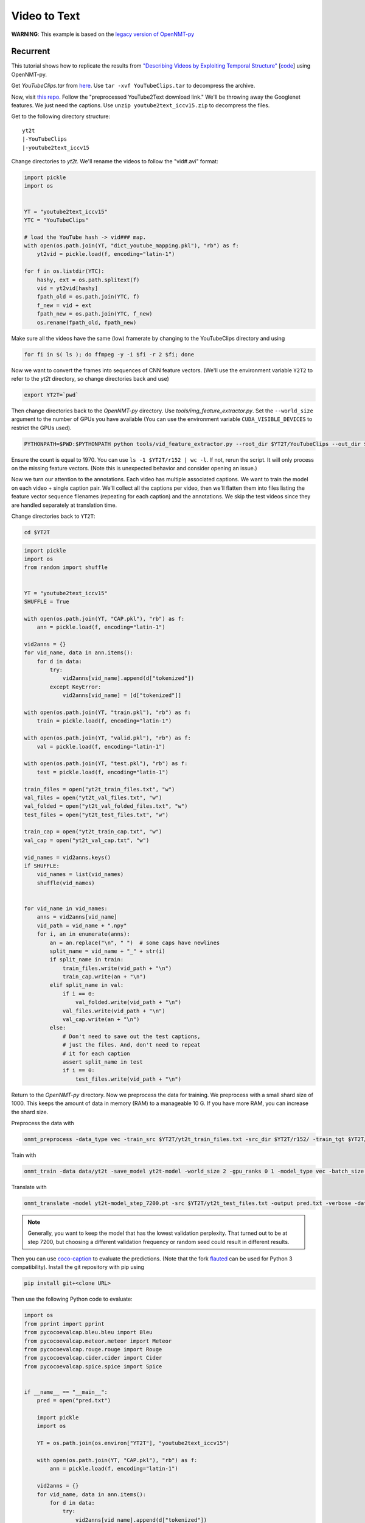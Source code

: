 Video to Text
=============

**WARNING**: This example is based on the
`legacy version of OpenNMT-py <https://github.com/OpenNMT/OpenNMT-py/tree/legacy>`_


Recurrent
---------

This tutorial shows how to replicate the results from
`"Describing Videos by Exploiting Temporal Structure" <https://arxiv.org/pdf/1502.08029.pdf>`_
[`code <https://github.com/yaoli/arctic-capgen-vid>`_]
using OpenNMT-py.

Get `YouTubeClips.tar` from `here <http://www.cs.utexas.edu/users/ml/clamp/videoDescription/>`_.
Use ``tar -xvf YouTubeClips.tar`` to decompress the archive.

Now, visit `this repo <https://github.com/yaoli/arctic-capgen-vid>`_.
Follow the "preprocessed YouTube2Text download link."
We'll be throwing away the Googlenet features. We just need the captions.
Use ``unzip youtube2text_iccv15.zip`` to decompress the files.

Get to the following directory structure: ::

    yt2t
    |-YouTubeClips
    |-youtube2text_iccv15

Change directories to `yt2t`. We'll rename the videos to follow the "vid#.avi" format:

.. code-block:: python

    import pickle
    import os


    YT = "youtube2text_iccv15"
    YTC = "YouTubeClips"

    # load the YouTube hash -> vid### map.
    with open(os.path.join(YT, "dict_youtube_mapping.pkl"), "rb") as f:
        yt2vid = pickle.load(f, encoding="latin-1")

    for f in os.listdir(YTC):
        hashy, ext = os.path.splitext(f)
        vid = yt2vid[hashy]
        fpath_old = os.path.join(YTC, f)
        f_new = vid + ext
        fpath_new = os.path.join(YTC, f_new)
        os.rename(fpath_old, fpath_new)

Make sure all the videos have the same (low) framerate by changing to the YouTubeClips directory and using

.. code-block:: bash

    for fi in $( ls ); do ffmpeg -y -i $fi -r 2 $fi; done

Now we want to convert the frames into sequences of CNN feature vectors.
(We'll use the environment variable ``Y2T2`` to refer to the `yt2t` directory, so change directories back and use)

.. code-block:: bash

    export YT2T=`pwd`

Then change directories back to the `OpenNMT-py` directory.
Use `tools/img_feature_extractor.py`.
Set the ``--world_size`` argument to the number of GPUs you have available
(You can use the environment variable ``CUDA_VISIBLE_DEVICES`` to restrict the GPUs used).

.. code-block:: bash

    PYTHONPATH=$PWD:$PYTHONPATH python tools/vid_feature_extractor.py --root_dir $YT2T/YouTubeClips --out_dir $YT2T/r152

Ensure the count is equal to 1970.
You can use ``ls -1 $YT2T/r152 | wc -l``.
If not, rerun the script. It will only process on the missing feature vectors.
(Note this is unexpected behavior and consider opening an issue.)

Now we turn our attention to the annotations. Each video has multiple associated captions. We want to
train the model on each video + single caption pair. We'll collect all the captions per video, then we'll
flatten them into files listing the feature vector sequence filenames (repeating for each caption) and the
annotations. We skip the test videos since they are handled separately at translation time.

Change directories back to ``YT2T``:

.. code-block:: bash

    cd $YT2T

.. code-block:: python

    import pickle
    import os
    from random import shuffle


    YT = "youtube2text_iccv15"
    SHUFFLE = True

    with open(os.path.join(YT, "CAP.pkl"), "rb") as f:
        ann = pickle.load(f, encoding="latin-1")

    vid2anns = {}
    for vid_name, data in ann.items():
        for d in data:
            try:
                vid2anns[vid_name].append(d["tokenized"])
            except KeyError:
                vid2anns[vid_name] = [d["tokenized"]]

    with open(os.path.join(YT, "train.pkl"), "rb") as f:
        train = pickle.load(f, encoding="latin-1")

    with open(os.path.join(YT, "valid.pkl"), "rb") as f:
        val = pickle.load(f, encoding="latin-1")

    with open(os.path.join(YT, "test.pkl"), "rb") as f:
        test = pickle.load(f, encoding="latin-1")

    train_files = open("yt2t_train_files.txt", "w")
    val_files = open("yt2t_val_files.txt", "w")
    val_folded = open("yt2t_val_folded_files.txt", "w")
    test_files = open("yt2t_test_files.txt", "w")

    train_cap = open("yt2t_train_cap.txt", "w")
    val_cap = open("yt2t_val_cap.txt", "w")

    vid_names = vid2anns.keys()
    if SHUFFLE:
        vid_names = list(vid_names)
        shuffle(vid_names)


    for vid_name in vid_names:
        anns = vid2anns[vid_name]
        vid_path = vid_name + ".npy"
        for i, an in enumerate(anns):
            an = an.replace("\n", " ")  # some caps have newlines
            split_name = vid_name + "_" + str(i)
            if split_name in train:
                train_files.write(vid_path + "\n")
                train_cap.write(an + "\n")
            elif split_name in val:
                if i == 0:
                    val_folded.write(vid_path + "\n")
                val_files.write(vid_path + "\n")
                val_cap.write(an + "\n")
            else:
                # Don't need to save out the test captions,
                # just the files. And, don't need to repeat
                # it for each caption
                assert split_name in test
                if i == 0:
                    test_files.write(vid_path + "\n")

Return to the `OpenNMT-py` directory. Now we preprocess the data for training.
We preprocess with a small shard size of 1000. This keeps the amount of data in memory (RAM) to a
manageable 10 G. If you have more RAM, you can increase the shard size.

Preprocess the data with

.. code-block:: bash

    onmt_preprocess -data_type vec -train_src $YT2T/yt2t_train_files.txt -src_dir $YT2T/r152/ -train_tgt $YT2T/yt2t_train_cap.txt -valid_src $YT2T/yt2t_val_files.txt -valid_tgt $YT2T/yt2t_val_cap.txt -save_data data/yt2t --shard_size 1000

Train with

.. code-block:: bash

    onmt_train -data data/yt2t -save_model yt2t-model -world_size 2 -gpu_ranks 0 1 -model_type vec -batch_size 64 -train_steps 10000 -valid_steps 500 -save_checkpoint_steps 500 -encoder_type brnn -optim adam -learning_rate .0001 -feat_vec_size 2048

Translate with

.. code-block::

    onmt_translate -model yt2t-model_step_7200.pt -src $YT2T/yt2t_test_files.txt -output pred.txt -verbose -data_type vec -src_dir $YT2T/r152 -gpu 0 -batch_size 10

.. note::

    Generally, you want to keep the model that has the lowest validation perplexity. That turned out to be
    at step 7200, but choosing a different validation frequency or random seed could result in different results.


Then you can use `coco-caption <https://github.com/tylin/coco-caption/tree/master/pycocoevalcap>`_ to evaluate the predictions.
(Note that the fork `flauted <https://github.com/flauted/coco-caption>`_ can be used for Python 3 compatibility).
Install the git repository with pip using


.. code-block:: bash

    pip install git+<clone URL>

Then use the following Python code to evaluate:

.. code-block:: python

    import os
    from pprint import pprint
    from pycocoevalcap.bleu.bleu import Bleu
    from pycocoevalcap.meteor.meteor import Meteor
    from pycocoevalcap.rouge.rouge import Rouge
    from pycocoevalcap.cider.cider import Cider
    from pycocoevalcap.spice.spice import Spice


    if __name__ == "__main__":
        pred = open("pred.txt")

        import pickle
        import os

        YT = os.path.join(os.environ["YT2T"], "youtube2text_iccv15")

        with open(os.path.join(YT, "CAP.pkl"), "rb") as f:
            ann = pickle.load(f, encoding="latin-1")

        vid2anns = {}
        for vid_name, data in ann.items():
            for d in data:
                try:
                    vid2anns[vid_name].append(d["tokenized"])
                except KeyError:
                    vid2anns[vid_name] = [d["tokenized"]]

        test_files = open(os.path.join(os.environ["YT2T"], "yt2t_test_files.txt"))

        scorers = {
            "Bleu": Bleu(4),
            "Meteor": Meteor(),
            "Rouge": Rouge(),
            "Cider": Cider(),
            "Spice": Spice()
        }

        gts = {}
        res = {}
        for outp, filename in zip(pred, test_files):
            filename = filename.strip("\n")
            outp = outp.strip("\n")
            vid_id = os.path.splitext(filename)[0]
            anns = vid2anns[vid_id]
            gts[vid_id] = anns
            res[vid_id] = [outp]

        scores = {}
        for name, scorer in scorers.items():
            score, all_scores = scorer.compute_score(gts, res)
            if isinstance(score, list):
                for i, sc in enumerate(score, 1):
                    scores[name + str(i)] = sc
            else:
                scores[name] = score
        pprint(scores)

Here are our results ::

    {'Bleu1': 0.7888553878084233,
     'Bleu2': 0.6729376621109295,
     'Bleu3': 0.5778428507344473,
     'Bleu4': 0.47633625833397897,
     'Cider': 0.7122415518428051,
     'Meteor': 0.31829562714082704,
     'Rouge': 0.6811305229481235,
     'Spice': 0.044147089472463576}


So how does this stack up against the paper? These results should be compared to the "Global (Temporal Attention)"
row in Table 1. The authors report BLEU4 0.4028, METEOR 0.2900, and CIDEr 0.4801. So, our results are a significant
improvement. Our architecture follows the general encoder + attentional decoder described in the paper, but the
actual attention implementation is slightly different. The paper downsamples by choosing 26 equally spaced frames from
the first 240, while we downsample the video to 2 fps. Also, we use ResNet features instead of GoogLeNet, and we
lowercase while the paper does not, so some improvement is expected.

Transformer
-----------

Now we will try to replicate the baseline transformer results from
`"TVT: Two-View Transformer Network for Video Captioning" <http://proceedings.mlr.press/v95/chen18b.html>`_
on the MSVD (YouTube2Text) dataset. See Table 3, Base model(R).

In Section 4.3, the authors report most of their preprocessing and hyperparameters.

Create a folder called *yt2t_2*. Copy *youtube2text_iccv15* directory and *YouTubeClips.tar* into
the new directory and untar *YouTubeClips*. Rerun the renaming code. Subssample at 5 FPS using

..  code-block:: bash

    for fi in $( ls ); do ffmpeg -y -i $fi -r 5 $fi; done

Set the environment variable ``$YT2T`` to this new directory and change to the repo directory.
Run the feature extraction command again to extract ResNet features on the frames.
Then use this reprocessing code. Note that it shuffles the data differently, and it performs
tokenization similar to what the authors report.

.. code-block:: python

    import pickle
    import os
    import random
    import string

    seed = 2345
    random.seed(seed)


    YT = "youtube2text_iccv15"
    SHUFFLE = True

    with open(os.path.join(YT, "CAP.pkl"), "rb") as f:
        ann = pickle.load(f, encoding="latin-1")

    def clean(caption):
        caption = caption.lower()
        caption = caption.replace("\n", " ").replace("\t", " ").replace("\r", " ")
        # remove punctuation
        caption = caption.translate(str.maketrans("", "", string.punctuation))
        # multiple whitespace
        caption = " ".join(caption.split())
        return caption


    with open(os.path.join(YT, "train.pkl"), "rb") as f:
        train = pickle.load(f, encoding="latin-1")

    with open(os.path.join(YT, "valid.pkl"), "rb") as f:
        val = pickle.load(f, encoding="latin-1")

    with open(os.path.join(YT, "test.pkl"), "rb") as f:
        test = pickle.load(f, encoding="latin-1")

    train_data = []
    val_data = []
    test_data = []
    for vid_name, data in ann.items():
        vid_path = vid_name + ".npy"
        for i, d in enumerate(data):
            split_name = vid_name + "_" + str(i)
            datum = (vid_path, i, clean(d["caption"]))
            if split_name in train:
                train_data.append(datum)
            elif split_name in val:
                val_data.append(datum)
            elif split_name in test:
                test_data.append(datum)
            else:
                assert False

    if SHUFFLE:
        random.shuffle(train_data)

    train_files = open("yt2t_train_files.txt", "w")
    train_cap = open("yt2t_train_cap.txt", "w")

    for vid_path, _, an in train_data:
        train_files.write(vid_path + "\n")
        train_cap.write(an + "\n")

    train_files.close()
    train_cap.close()

    val_files = open("yt2t_val_files.txt", "w")
    val_folded = open("yt2t_val_folded_files.txt", "w")
    val_cap = open("yt2t_val_cap.txt", "w")

    for vid_path, i, an in val_data:
        if i == 0:
            val_folded.write(vid_path + "\n")
        val_files.write(vid_path + "\n")
        val_cap.write(an + "\n")

    val_files.close()
    val_folded.close()
    val_cap.close()

    test_files = open("yt2t_test_files.txt", "w")

    for vid_path, i, an in test_data:
        # Don't need to save out the test captions,
        # just the files. And, don't need to repeat
        # it for each caption
        if i == 0:
            test_files.write(vid_path + "\n")

    test_files.close()

Then preprocess the data with max-length filtering. (Note you will be prompted to remove the
old data. Do this, i.e. ``rm data/yt2t.*.pt.``)

.. code-block:: bash

    onmt_preprocess -data_type vec -train_src $YT2T/yt2t_train_files.txt -src_dir $YT2T/r152/ -train_tgt $YT2T/yt2t_train_cap.txt -valid_src $YT2T/yt2t_val_files.txt -valid_tgt $YT2T/yt2t_val_cap.txt -save_data data/yt2t --shard_size 1000 --src_seq_length 50 --tgt_seq_length 20

Delete the old checkpoints and train a transformer model on this data.

.. code-block:: bash

    rm -r yt2t-model_step_*.pt; onmt_train -data data/yt2t -save_model yt2t-model -world_size 2 -gpu_ranks 0 1 -model_type vec -batch_size 64 -train_steps 8000 -valid_steps 400 -save_checkpoint_steps 400 -optim adam -learning_rate .0001 -feat_vec_size 2048 -layers 4 -rnn_size 512 -word_vec_size 512 -transformer_ff 2048 -heads 8 -encoder_type transformer -decoder_type transformer -position_encoding -dropout 0.3 -param_init 0 -param_init_glorot -report_every 400 --share_decoder_embedding --seed 7000

Note we use the hyperparameters described in the paper.
We estimate the length of 20 epochs with ``-train_steps``. Note that this depends on
using a world size of 2. If you use a different world size, scale the ``-train_steps`` (and
``-save_checkpoint_steps``, along with other parameters) accordingly.

The batch size is not specified in the paper, so we assume one checkpoint
per our estimated epoch. And, sharing
the decoder embeddings is not mentioned, although we find this helps performance. Like the paper, we perform
"early-stopping" with the COCO scores. We use beam search on the early stopping,
although this too is not mentioned. You can reproduce our early-stops with these scripts
(namely, running `find_val_stops.sh` and then `test_early_stops.sh` -
`process_results.py` is a dependency of `find_val_stops.sh`):

.. code-block:: python
    :caption: `process_results.py`

    import argparse

    from collections import defaultdict
    import pandas as pd


    def load_results(fname="results.txt"):
        index = []
        data = []
        with open(fname, "r") as f:
            while True:
                try:
                    filename = next(f).strip()
                except:
                    break
                step = int(filename.split("_")[-1].split(".")[0])
                next(f)  # blank
                next(f)  # spice junk
                next(f)  # length stats
                next(f)  # ratios
                scores = {}
                while True:
                    score_line = next(f).strip().strip("{").strip(",")
                    metric, score = score_line.split(": ")
                    metric = metric.strip("'")
                    score_num = float(score.strip("}").strip(","))
                    scores[metric] = float(score_num)
                    if score.endswith("}"):
                        break
                next(f)  # blank
                next(f)  # blank
                next(f)  # blank
                index.append(step)
                data.append(scores)
        df = pd.DataFrame(data, index=index)
        return df


    def find_absolute_stops(df):
        return df.idxmax()


    def find_early_stops(df, stop_count):
        maxes = defaultdict(lambda: 0)
        argmaxes = {}
        count_since_max = {}
        ended_metrics = set()
        for index, row in df.iterrows():
            for metric, score in row.items():
                if metric in ended_metrics:
                    continue
                if score >= maxes[metric]:
                    maxes[metric] = score
                    argmaxes[metric] = index
                    count_since_max[metric] = 0
                else:
                    count_since_max[metric] += 1
                    if count_since_max[metric] == stop_count:
                        ended_metrics.add(metric)
                        if len(ended_metrics) == len(row):
                            break
        return pd.Series(argmaxes)


    def find_stops(df, stop_count):
        if stop_count > 0:
            return find_early_stops(df, stop_count)
        else:
            return find_absolute_stops(df)


    if __name__ == "__main__":
        parser = argparse.ArgumentParser("Find locations of best scores")
        parser.add_argument(
            "-s", "--stop_count", type=int, default=0,
            help="Stop after this many scores worse than running max (0 to disable).")
        args = parser.parse_args()
        df = load_results()
        maxes = find_stops(df, args.stop_count)
        for metric, idx in maxes.iteritems():
            print(f"{metric} maxed @ {idx}")
            print(df.loc[idx])
            print()


.. code-block:: bash
    :caption: `find_val_stops.sh`

    rm results.txt
    touch results.txt
    for file in $( ls -1v yt2t-model_step*.pt )
    do
        echo $file
        onmt_translate -model $file -src $YT2T/yt2t_val_folded_files.txt -output pred.txt -verbose -data_type vec -src_dir $YT2T/r152 -gpu 0 -batch_size 16 -max_length 20 >/dev/null 2>/dev/null
        echo -e "$file\n" >> results.txt
        python coco.py -s val >> results.txt
        echo -e "\n\n" >> results.txt
    done
    python process_results.py -s 10 > val_stops.txt

.. code-block:: bash
    :caption: `test_early_stops.sh`

    rm test_results.txt
    touch test_results.txt
    while IFS='' read -r line || [[ -n "$line" ]]; do
        if [[ $line == *"maxed"* ]]; then
            metric=$(echo $line | awk '{print $1}')
        step=$(echo $line | awk '{print $NF}')
        echo $metric early stopped @ $step | tee -a test_results.txt
        onmt_translate -model "yt2t-model_step_${step}.pt" -src $YT2T/yt2t_test_files.txt -output pred.txt -data_type vec -src_dir $YT2T/r152 -gpu 0 -batch_size 16 -max_length 20 >/dev/null 2>/dev/null
        python coco.py -s 'test' >> test_results.txt
        echo -e "\n\n" >> test_results.txt
        fi
    done < val_stops.txt
    cat test_results.txt

Thus we test the checkpoint at step 2000 and find the following scores::

    Meteor early stopped @ 2000
    SPICE evaluation took: 2.522 s
    {'testlen': 3410, 'reflen': 3417, 'guess': [3410, 2740, 2070, 1400], 'correct': [2664, 1562, 887, 386]}
    ratio: 0.9979514193734276
    {'Bleu1': 0.7796296150773093,
     'Bleu2': 0.6659837622637965,
     'Bleu3': 0.5745524496015597,
     'Bleu4': 0.4779574102543823,
     'Cider': 0.7541600090591118,
     'Meteor': 0.3259497476899707,
     'Rouge': 0.6800279518634998,
     'Spice': 0.046435637924854}


Note our scores are an improvement over the recurrent approach.

The paper reports
BLEU4 50.25, CIDEr 72.11, METEOR 33.41, ROUGE 70.16.

The CIDEr score is higher than the paper (but, considering the sensitivity of this
metric, not by much), while the other metrics are slightly lower.
This could be indicative of an implementation difference. Note that Table 5 reports
24M parameters for a 2-layer transformer with ResNet inputs, while we find a few M less. This
could be due to generator or embedding differences, or perhaps linear layers on the
residual connections. Alternatively, the difference could be the initial tokenization.
The paper reports 9861 tokens, while we find fewer.

Part of this could be due to using
the annotations from the other repository, where perhaps some annotations have been
stripped. We also do not know the batch size or checkpoint frequency from the original
work.

Different random initializations could account for some of the difference, although
our random seed gives good results.

Overall, however, the scores are nearly reproduced
and the scores are favorable.
